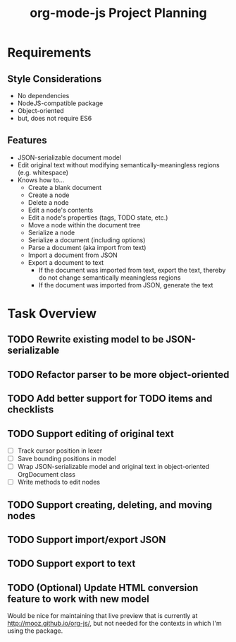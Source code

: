 #+TITLE: org-mode-js Project Planning

* Requirements

** Style Considerations

- No dependencies
- NodeJS-compatible package
- Object-oriented
- but, does not require ES6

** Features

- JSON-serializable document model
- Edit original text without modifying semantically-meaningless regions (e.g. whitespace)
- Knows how to...
    - Create a blank document
    - Create a node
    - Delete a node
    - Edit a node's contents
    - Edit a node's properties (tags, TODO state, etc.)
    - Move a node within the document tree
    - Serialize a node
    - Serialize a document (including options)
    - Parse a document (aka import from text)
    - Import a document from JSON
    - Export a document to text
        - If the document was imported from text, export the text, thereby do not change semantically meaningless regions
        - If the document was imported from JSON, generate the text

* Task Overview

** TODO Rewrite existing model to be JSON-serializable
** TODO Refactor parser to be more object-oriented
** TODO Add better support for TODO items and checklists
** TODO Support editing of original text
    - [ ] Track cursor position in lexer
    - [ ] Save bounding positions in model
    - [ ] Wrap JSON-serializable model and original text in object-oriented OrgDocument class
    - [ ] Write methods to edit nodes
** TODO Support creating, deleting, and moving nodes
** TODO Support import/export JSON
** TODO Support export to text
** TODO (Optional) Update HTML conversion feature to work with new model

Would be nice for maintaining that live preview that is currently at [[http://mooz.github.io/org-js/]], but not needed for the contexts in which I'm using the package.